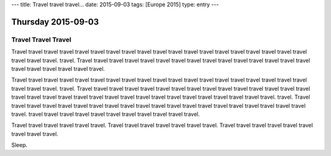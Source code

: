 ---
title: Travel travel travel...
date: 2015-09-03
tags: [Europe 2015]
type: entry
---

Thursday 2015-09-03
===================

Travel Travel Travel
--------------------

Travel travel travel travel travel travel travel travel travel travel travel
travel travel travel travel travel travel travel travel travel travel travel.
travel. Travel travel travel travel travel travel travel travel travel travel
travel travel travel travel travel travel travel travel travel travel travel.

Travel travel travel travel travel travel travel travel travel travel travel
travel travel travel travel travel travel travel travel travel travel travel.
travel. Travel travel travel travel travel travel travel travel travel travel
travel travel travel travel travel travel travel travel travel travel travel
travel travel travel travel travel travel travel travel travel travel travel.
travel. Travel travel travel travel travel travel travel travel travel travel
travel travel travel travel travel travel travel travel travel travel travel.
travel travel travel travel travel travel travel travel travel travel travel.

Travel travel travel travel travel travel. Travel travel travel travel travel
travel travel. Travel travel travel travel travel travel travel travel travel.

Sleep.
